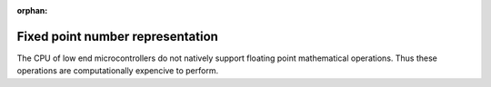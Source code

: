 :orphan:

.. _Fixed_point_numbers:

*********************************
Fixed point number representation
*********************************

The CPU of low end microcontrollers do not natively support floating point mathematical operations. Thus these operations are computationally expencive to perform.


.. https://ucexperiment.wordpress.com/2015/04/04/arduino-s15-16-fixed-point-math-routines/
.. https://embeddedartistry.com/blog/2018/07/12/simple-fixed-point-conversion-in-c/